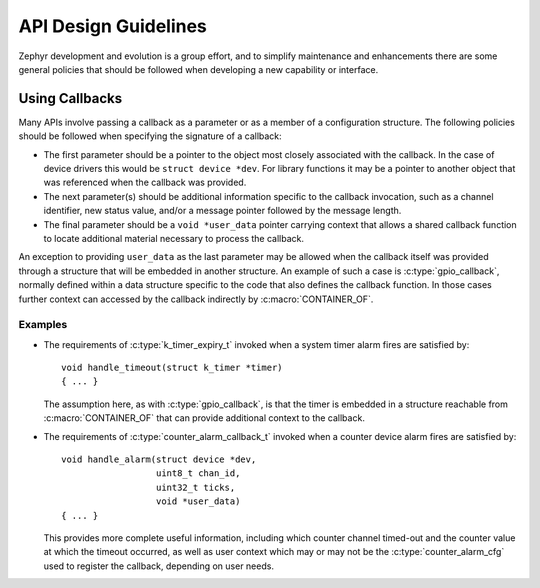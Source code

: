 .. _design_guidelines:

API Design Guidelines
#####################

Zephyr development and evolution is a group effort, and to simplify
maintenance and enhancements there are some general policies that should
be followed when developing a new capability or interface.

Using Callbacks
***************

Many APIs involve passing a callback as a parameter or as a member of a
configuration structure.  The following policies should be followed when
specifying the signature of a callback:

* The first parameter should be a pointer to the object most closely
  associated with the callback.  In the case of device drivers this
  would be ``struct device *dev``.  For library functions it may be a
  pointer to another object that was referenced when the callback was
  provided.

* The next parameter(s) should be additional information specific to the
  callback invocation, such as a channel identifier, new status value,
  and/or a message pointer followed by the message length.

* The final parameter should be a ``void *user_data`` pointer carrying
  context that allows a shared callback function to locate additional
  material necessary to process the callback.

An exception to providing ``user_data`` as the last parameter may be
allowed when the callback itself was provided through a structure that
will be embedded in another structure.  An example of such a case is
:c:type:`gpio_callback`, normally defined within a data structure
specific to the code that also defines the callback function.  In those
cases further context can accessed by the callback indirectly by
:c:macro:`CONTAINER_OF`.

Examples
========

* The requirements of :c:type:`k_timer_expiry_t` invoked when a system
  timer alarm fires are satisfied by::

    void handle_timeout(struct k_timer *timer)
    { ... }

  The assumption here, as with :c:type:`gpio_callback`, is that the
  timer is embedded in a structure reachable from
  :c:macro:`CONTAINER_OF` that can provide additional context to the
  callback.

* The requirements of :c:type:`counter_alarm_callback_t` invoked when a
  counter device alarm fires are satisfied by::

    void handle_alarm(struct device *dev,
                      uint8_t chan_id,
		      uint32_t ticks,
		      void *user_data)
    { ... }

  This provides more complete useful information, including which
  counter channel timed-out and the counter value at which the timeout
  occurred, as well as user context which may or may not be the
  :c:type:`counter_alarm_cfg` used to register the callback, depending
  on user needs.
